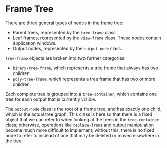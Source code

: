 * Frame Tree

There are three general types of nodes in the frame tree:

+ Parent trees, represented by the =tree-frame= class
+ Leaf frames, represented by the =view-frame= class. These nodes
  contain application windows.
+ Output nodes, represented by the =output-node= class.

=tree-frame= objects are broken into two further categories:
+ =binary-tree-frame=, which represents a tree frame that always has
  two children.
+ =poly-tree-frame=, which represents a tree frame that has two or
  more children.

Each complete tree is grouped into a =tree-container=, which contains
one tree for each output that is currently visible.

The =output-node= class is the root of a frame tree, and has exactly
one child, which is the actual tree graph. This class is here so that
there is a fixed object that we can refer to when looking at the trees
in the =tree-container= class; otherwise, operations like
=replace-frame= and output manipulation become much more difficult to
implement; without this, there is no fixed node to refer to instead of
one that may be deleted or moved elsewhere in the tree.
